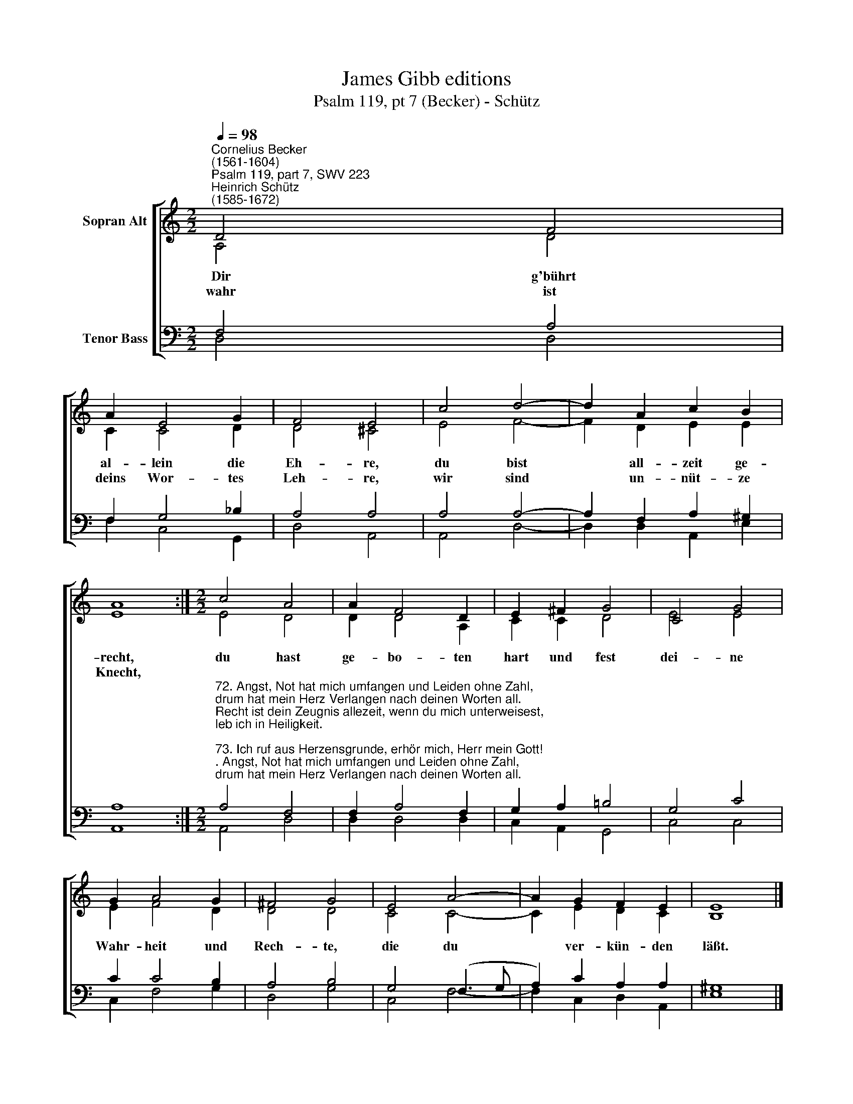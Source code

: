 X:1
T:James Gibb editions
T:Psalm 119, pt 7 (Becker) - Schütz
%%score [ ( 1 2 ) ( 3 4 ) ]
L:1/8
Q:1/4=98
M:2/2
K:C
V:1 treble nm="Sopran Alt"
V:2 treble 
V:3 bass nm="Tenor Bass"
V:4 bass 
V:1
"^Cornelius Becker\n(1561-1604)""^Psalm 119, part 7, SWV 223""^Heinrich Schütz\n(1585-1672)" D4 F4 | %1
w: ~Dir g'bührt|
w: wahr ist|
 A2 E4 G2 | F4 E4 | c4 d4- | d2 A2 c2 B2 | A8 :|[M:2/2] c4 A4 | A2 F4 D2 | E2 ^F2 G4 | C4 G4 | %10
w: al- lein die|Eh- re,|du bist|* all- zeit ge-|recht,|du hast|ge- bo- ten|hart und fest|dei- ne|
w: deins Wor- tes|Leh- re,|wir sind|* un- nüt- ze|Knecht,|||||
 G2 A4 G2 | ^F4 G4 | E4 A4- | A2 G2 F2 E2 | E8 |] %15
w: Wahr- heit und|Rech- te,|die du|* ver- kün- den|läßt.|
w: |||||
V:2
 A,4 D4 | C2 C4 D2 | D4 ^C4 | E4 F4- | F2 D2 E2 E2 | E8 :|[M:2/2] E4 D4 | D2 D4 A,2 | C2 C2 D4 | %9
 E4 E4 | E2 F4 D2 | D4 D4 | C4 C4- | C2 E2 D2 C2 | B,8 |] %15
V:3
 F,4 A,4 | F,2 G,4 _B,2 | A,4 A,4 | A,4 A,4- | A,2 F,2 A,2 ^G,2 | A,8 :| %6
[M:2/2]"^72. Angst, Not hat mich umfangen und Leiden ohne Zahl,\ndrum hat mein Herz Verlangen nach deinen Worten all.\nRecht ist dein Zeugnis allezeit, wenn du mich unterweisest,\nleb ich in Heiligkeit.\n\n73. Ich ruf aus Herzensgrunde, erhör mich, Herr mein Gott!\nIch hoff dein alle Stunden, halt mich an dein Gebot,\nich ruf zu dir, Herr, hilf du mir, daß ich treulich erfülle\ndein Zeugnis für und für.\n\n78. Von der Gottlosen G'schlechte das Heil ist fern und weit,\ndieweil sie deine Rechte achten zu keiner Zeit.\nGroß ist, Herr, dein Barmherzigkeit, tröst mich mit deinem Worte\nnach deiner Gütigkeit.\n\n80. Ich hab lieb dein Befehle, mit g'fällt dein Will und Rat,\nerquick, Herr, meine Seele durch deine große Gnad!\nDein Wort nichts denn die Wahrheit ist; die Rechte deiner Güte\nbleibt stets zu jeder Frist." A,4 F,4 | %7
 F,2 A,4 F,2 | G,2 A,2 !courtesy!=B,4 | G,4 C4 | C2 C4 B,2 | A,4 B,4 | G,4 (F,3 G, | %13
 A,2) C2 A,2 A,2 | ^G,8 |] %15
V:4
 D,4 D,4 | F,2 C,4 G,,2 | D,4 A,,4 | A,,4 D,4- | D,2 D,2 A,,2 E,2 | A,,8 :|[M:2/2] A,,4 D,4 | %7
 D,2 D,4 D,2 | C,2 A,,2 G,,4 | C,4 C,4 | C,2 F,4 G,2 | D,4 G,4 | C,4 F,4- | F,2 C,2 D,2 A,,2 | %14
 E,8 |] %15

